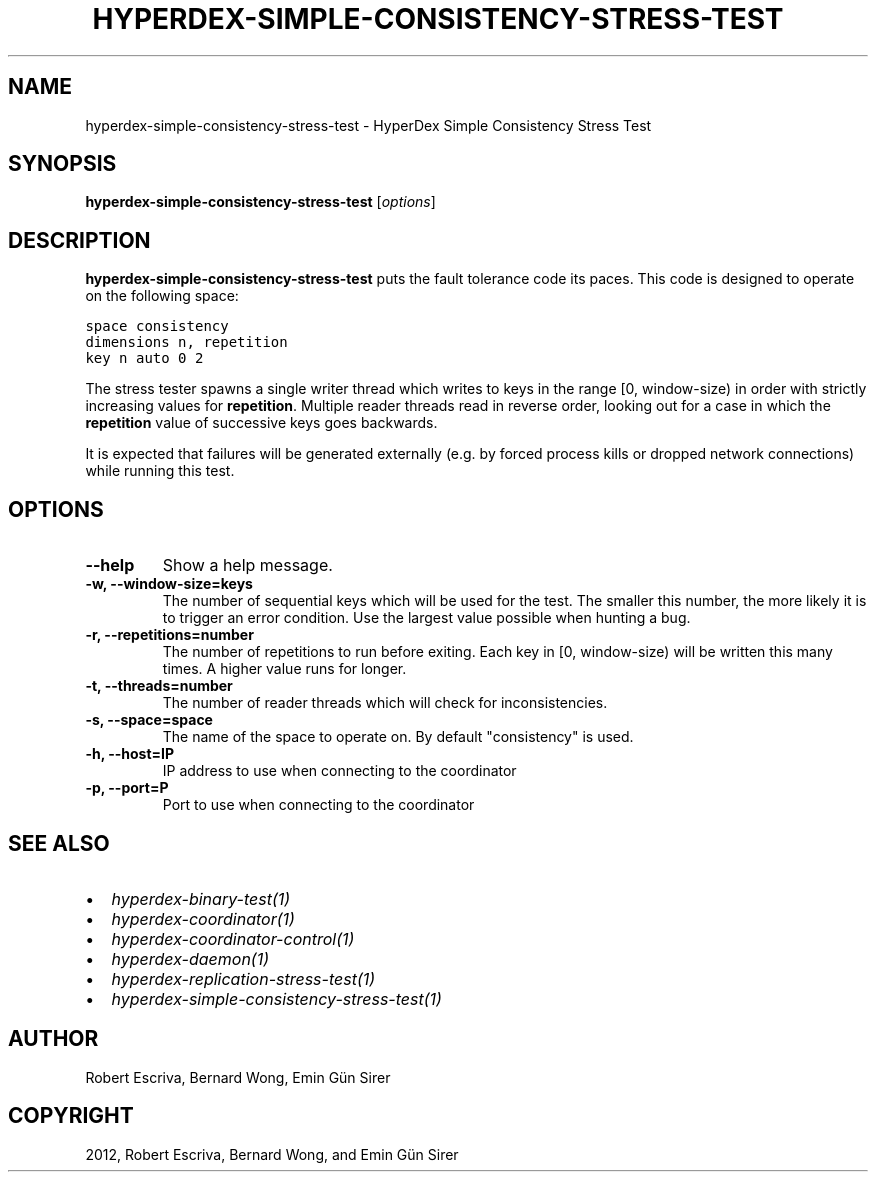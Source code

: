 .TH "HYPERDEX-SIMPLE-CONSISTENCY-STRESS-TEST" "1" "June 05, 2012" "0.4" "HyperDex"
.SH NAME
hyperdex-simple-consistency-stress-test \- HyperDex Simple Consistency Stress Test
.
.nr rst2man-indent-level 0
.
.de1 rstReportMargin
\\$1 \\n[an-margin]
level \\n[rst2man-indent-level]
level margin: \\n[rst2man-indent\\n[rst2man-indent-level]]
-
\\n[rst2man-indent0]
\\n[rst2man-indent1]
\\n[rst2man-indent2]
..
.de1 INDENT
.\" .rstReportMargin pre:
. RS \\$1
. nr rst2man-indent\\n[rst2man-indent-level] \\n[an-margin]
. nr rst2man-indent-level +1
.\" .rstReportMargin post:
..
.de UNINDENT
. RE
.\" indent \\n[an-margin]
.\" old: \\n[rst2man-indent\\n[rst2man-indent-level]]
.nr rst2man-indent-level -1
.\" new: \\n[rst2man-indent\\n[rst2man-indent-level]]
.in \\n[rst2man-indent\\n[rst2man-indent-level]]u
..
.\" Man page generated from reStructeredText.
.
.SH SYNOPSIS
.sp
\fBhyperdex\-simple\-consistency\-stress\-test\fP [\fIoptions\fP]
.SH DESCRIPTION
.sp
\fBhyperdex\-simple\-consistency\-stress\-test\fP puts the fault tolerance code
its paces.  This code is designed to operate on the following space:
.sp
.nf
.ft C
space consistency
dimensions n, repetition
key n auto 0 2
.ft P
.fi
.sp
The stress tester spawns a single writer thread which writes to keys in the
range [0, window\-size) in order with strictly increasing values for
\fBrepetition\fP.  Multiple reader threads read in reverse order, looking out for
a case in which the \fBrepetition\fP value of successive keys goes backwards.
.sp
It is expected that failures will be generated externally (e.g. by forced
process kills or dropped network connections) while running this test.
.SH OPTIONS
.INDENT 0.0
.TP
.B \-\-help
Show a help message.
.UNINDENT
.INDENT 0.0
.TP
.B \-w, \-\-window\-size=keys
The number of sequential keys which will be used for the test.  The smaller
this number, the more likely it is to trigger an error condition.  Use the
largest value possible when hunting a bug.
.UNINDENT
.INDENT 0.0
.TP
.B \-r, \-\-repetitions=number
The number of repetitions to run before exiting.  Each key in [0,
window\-size) will be written this many times.  A higher value runs for
longer.
.UNINDENT
.INDENT 0.0
.TP
.B \-t, \-\-threads=number
The number of reader threads which will check for inconsistencies.
.UNINDENT
.INDENT 0.0
.TP
.B \-s, \-\-space=space
The name of the space to operate on.  By default "consistency" is used.
.UNINDENT
.INDENT 0.0
.TP
.B \-h, \-\-host=IP
IP address to use when connecting to the coordinator
.UNINDENT
.INDENT 0.0
.TP
.B \-p, \-\-port=P
Port to use when connecting to the coordinator
.UNINDENT
.SH SEE ALSO
.INDENT 0.0
.IP \(bu 2
\fIhyperdex\-binary\-test(1)\fP
.IP \(bu 2
\fIhyperdex\-coordinator(1)\fP
.IP \(bu 2
\fIhyperdex\-coordinator\-control(1)\fP
.IP \(bu 2
\fIhyperdex\-daemon(1)\fP
.IP \(bu 2
\fIhyperdex\-replication\-stress\-test(1)\fP
.IP \(bu 2
\fIhyperdex\-simple\-consistency\-stress\-test(1)\fP
.UNINDENT
.SH AUTHOR
Robert Escriva, Bernard Wong, Emin Gün Sirer
.SH COPYRIGHT
2012, Robert Escriva, Bernard Wong, and Emin Gün Sirer
.\" Generated by docutils manpage writer.
.\" 
.
